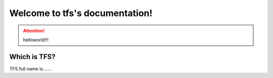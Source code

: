 .. tfs documentation master file, created by
   sphinx-quickstart on Mon Sep 11 14:59:24 2017.
   You can adapt this file completely to your liking, but it should at least
   contain the root `toctree` directive.

Welcome to tfs's documentation!
===============================

.. attention:: helloworld!!!

Which is TFS?
--------------
TFS full name is.......



